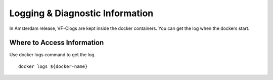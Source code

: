 .. This work is licensed under a Creative Commons Attribution 4.0 International License.
.. http://creativecommons.org/licenses/by/4.0

Logging & Diagnostic Information
--------------------------------

In Amsterdam release, VF-Clogs are kept inside the docker containers.
You can get the log when the dockers start.

Where to Access Information
+++++++++++++++++++++++++++
Use docker logs command to get the log.

::

  docker logs ${docker-name}
  

